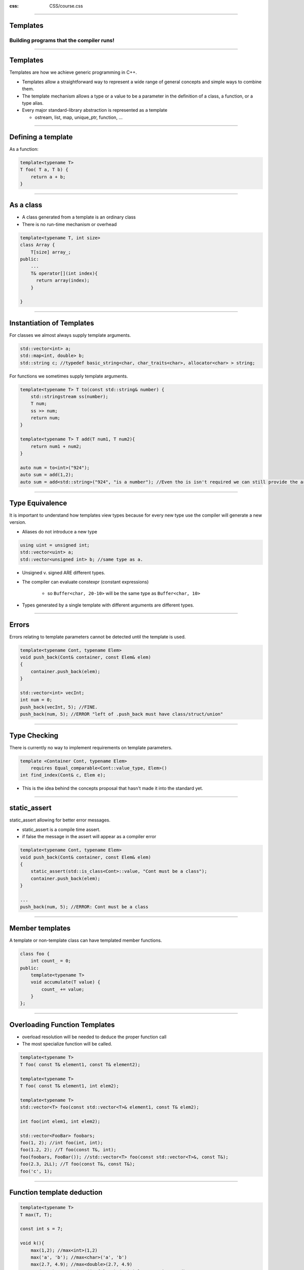 .. title:: Templates

:css: CSS/course.css

----

Templates
=========

Building programs that the compiler runs!
-----------------------------------------

.. image:: images/Templates.png

----

Templates
=========

Templates are how we achieve generic programming in C++. 

* Templates allow a straightforward way to represent a wide range of general concepts and simple ways to combine them. 
* The template mechanism allows a type or a value to be a parameter in the definition of a class, a function, or a type alias. 
* Every major standard-library abstraction is represented as a template

  * ostream, list, map, unique_ptr, function, ...

----

Defining a template
===================

As a function:

.. code:: C++

    template<typename T>
    T foo( T a, T b) {
        return a + b;
    }

----

As a class
==========

* A class generated from a template is an ordinary class
* There is no run-time mechanism or overhead

.. code:: C++

    template<typename T, int size>
    class Array {
        T[size] array_;
    public:
        ...
        T& operator[](int index){
          return array(index);
        }

    }

----

Instantiation of Templates
==========================

For classes we almost always supply template arguments.

.. code:: C++

    std::vector<int> a;
    std::map<int, double> b;
    std::string c; //typedef basic_string<char, char_traits<char>, allocator<char> > string;

For functions we sometimes supply template arguments.

.. code:: C++

    template<typename T> T to(const std::string& number) {
        std::stringstream ss(number);
        T num;
        ss >> num;
        return num;
    }

    template<typename T> T add(T num1, T num2){
        return num1 + num2;
    }

    auto num = to<int>("924");
    auto sum = add(1,2);
    auto sum = add<std::string>("924", "is a number"); //Even tho is isn't required we can still provide the arguments. 

----

Type Equivalence
================

It is important to understand how templates view types because for every new type use the compiler will generate a new version. 

* Aliases do not introduce a new type

.. code:: C++

    using uint = unsigned int;
    std::vector<uint> a;
    std::vector<unsigned int> b; //same type as a.

* Unsigned v. signed ARE different types. 
* The compiler can evaluate constexpr (constant expressions)
   
   * so ``Buffer<char, 20-10>`` will be the same type as ``Buffer<char, 10>``

* Types generated by a single template with different arguments are different types. 

----

Errors
======

Errors relating to template parameters cannot be detected until the template is used. 

.. code:: C++

    template<typename Cont, typename Elem>
    void push_back(Cont& container, const Elem& elem)
    {
        container.push_back(elem);
    }

    std::vector<int> vecInt;
    int num = 0;
    push_back(vecInt, 5); //FINE. 
    push_back(num, 5); //ERROR "left of .push_back must have class/struct/union"

----

Type Checking
=============

There is currently no way to implement requirements on template parameters.

.. code:: C++

    template <Container Cont, typename Elem>
        requires Equal_comparable<Cont::value_type, Elem>()
    int find_index(Cont& c, Elem e);

* This is the idea behind the concepts proposal that hasn't made it into the standard yet. 

----

static_assert
=============

static_assert allowing for better error messages. 

* static_assert is a compile time assert. 
* if false the message in the assert will appear as a compiler error

.. code:: 

    template<typename Cont, typename Elem>
    void push_back(Cont& container, const Elem& elem)
    {
        static_assert(std::is_class<Cont>::value, "Cont must be a class");
        container.push_back(elem);
    }

    ... 
    push_back(num, 5); //ERROR: Cont must be a class

----

Member templates
================

A template or non-template class can have templated member functions. 

.. code:: C++ 
    
    class foo {
        int count_ = 0;
    public:
        template<typename T> 
        void accumulate(T value) {
            count_ += value;
        }
    };

----

Overloading Function Templates
==============================

* overload resolution will be needed to deduce the proper function call
* The most specialize function will be called. 

.. code:: C++

    template<typename T> 
    T foo( const T& element1, const T& element2);

    template<typename T> 
    T foo( const T& element1, int elem2);

    template<typename T>
    std::vector<T> foo(const std::vector<T>& element1, const T& elem2);

    int foo(int elem1, int elem2);

    std::vector<FooBar> foobars;
    foo(1, 2); //int foo(int, int);
    foo(1.2, 2); //T foo(const T&, int);
    foo(foobars, FooBar()); //std::vector<T> foo(const std::vector<T>&, const T&);
    foo(2.3, 2LL); //T foo(const T&, const T&);
    foo('c', 1);

----

Function template deduction
===========================

.. code:: C++

    template<typename T> 
    T max(T, T);

    const int s = 7;

    void k(){
        max(1,2); //max<int>(1,2)
        max('a', 'b'); //max<char>('a', 'b')
        max(2.7, 4.9); //max<double>(2.7, 4.9)
        max(s, 7); //max<int>(int{s}, 7) (trivial conversion used)

        max('a', 1); //error: ambiguous: max<char, char>() or max<int, int>()?
        max(2.7, 4); //error: ambiguous: max<double, double>() or max<int, int>()?
    }

----

Argument Substitution Failure. 
==============================

.. code:: C++

    template<typename itr>
    typename itr::value_type mean(itr first, itr last) {
        typename itr::value_type tmp = 0;
        for(auto it = first; it != last; ++it)
            tmp += *it;
        return tmp / (std::distance(first, last));
    }

    int main()
    {
        std::vector<int> vecNums{ 1,2,3,4,5,6,7,8,9,10 };
        int arrayNums[] = { 1,2,3,4,5,6,7,8,9,10 };

        std::cout << "The mean of vecNums is " << mean(vecNums.begin(), vecNums.end()) << "\n";
        
        //int* doesn't have a member called value type. 
        std::cout << "the mean of arrayNums is " << mean(arrayNums, arrayNums + 10) << "\n"; 
    }

----

SFINAE
======

Substitution Failure Is Not An Error
------------------------------------

In the previous example the call to ``mean`` with pointers passed in failed because there is no such thing as a ``int*::value_type``. However, what if we defined another mean.

.. code:: C++

    template<typename T>
    T mean(T* first, T* last){
        T tmp = 0;
        for (auto ptr = first; ptr <= last; ++ptr)
            tmp += *ptr;
        return tmp / (last - first);
    }

This works even though the first definition of mean fails. That is because the language has a rule that states that **substitution failure** is not an error. It simply causes that template to be ignored; that is, the template does not contribute a specialization to the overload set. 

Without the SFINAE rule we would get compile-time errors even when error-free alternatives exist.

----

Concept-like
============

Concepts are a C++ feature that will be coming some time in the future that will allow us to be more granular in our allowed template parameters. Until they arrive we have to rely on template metaprograms to achieve the same effect. 
